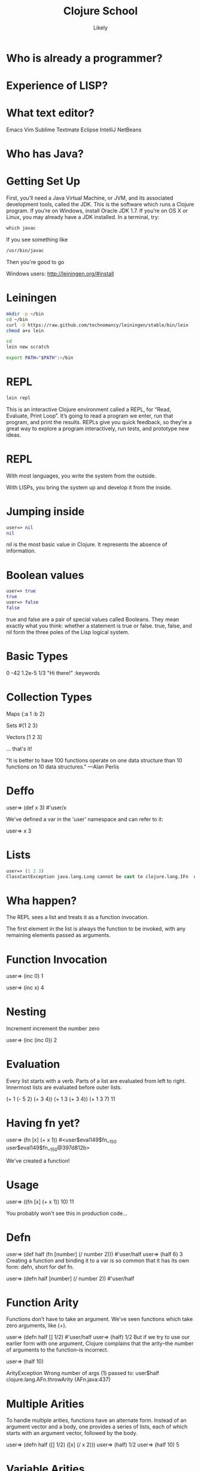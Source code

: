   #+Title: Clojure School
  #+Author: Likely
  #+Email: 

#+REVEAL_EXTRA_CSS: css/zenburn.css
#+REVEAL_THEME: solarized
#+OPTIONS: num:nil toc:nil reveal_mathjax:t
#+REVEAL_TRANS: fade

* Who is already a programmer?
 
* Experience of LISP?

* What text editor?

Emacs
Vim
Sublime
Textmate
Eclipse
IntelliJ
NetBeans

* Who has Java?

* Getting Set Up

First, you’ll need a Java Virtual Machine, or JVM, and its associated development tools, called the JDK. This is the software which runs a Clojure program. If you’re on Windows, install Oracle JDK 1.7. If you’re on OS X or Linux, you may already have a JDK installed. In a terminal, try:

#+BEGIN_SRC clojure
which javac
#+END_SRC

If you see something like

#+BEGIN_SRC clojure
/usr/bin/javac
#+END_SRC

Then you're good to go

Windows users: http://leiningen.org/#install

* Leiningen

#+BEGIN_SRC bash
mkdir -p ~/bin
cd ~/bin
curl -O https://raw.github.com/technomancy/leiningen/stable/bin/lein
chmod a+x lein
#+END_SRC

#+BEGIN_SRC bash
cd
lein new scratch
#+END_SRC

#+BEGIN_SRC bash
export PATH="$PATH":~/bin
#+END_SRC

* REPL

#+BEGIN_SRC bash
lein repl
#+END_SRC

This is an interactive Clojure environment called a REPL, for “Read, Evaluate, Print Loop”. It’s going to read a program we enter, run that program, and print the results. REPLs give you quick feedback, so they’re a great way to explore a program interactively, run tests, and prototype new ideas.

* REPL

With most languages, you write the system from the outside.

With LISPs, you bring the system up and develop it from the inside.

* Jumping inside

#+BEGIN_SRC clojure
user=> nil
nil
#+END_SRC

nil is the most basic value in Clojure. It represents the absence of information.

* Boolean values

#+BEGIN_SRC clojure
user=> true
true
user=> false
false
#+END_SRC

true and false are a pair of special values called Booleans. They mean exactly what you think: whether a statement is true or false. true, false, and nil form the three poles of the Lisp logical system.

* Basic Types

0
-42
1.2e-5
1/3
"Hi there!"
:keywords


* Collection Types

Maps
{:a 1 :b 2}

Sets
#{1 2 3}

Vectors
[1 2 3]

... that's it!

"It is better to have 100 functions operate on one data structure than 10 functions on 10 data structures." —Alan Perlis

* Deffo

user=> (def x 3)
#'user/x

We've defined a var in the 'user' namespace and can refer to it:

user=> x
3

* Lists

#+BEGIN_SRC clojure
user=> (1 2 3)
ClassCastException java.lang.Long cannot be cast to clojure.lang.IFn  user/eval146 (NO_SOURCE_FILE:1)
#+END_SRC

* Wha happen?

The REPL sees a list and treats it as a function invocation.

The first element in the list is always the function to be invoked, with any remaining elements passed as arguments.

* Function Invocation

user=> (inc 0)
1

user=> (inc x)
4

* Nesting

Increment
  increment
    the number zero


user=> (inc (inc 0))
2

* Evaluation

Every list starts with a verb. Parts of a list are evaluated from left to right. Innermost lists are evaluated before outer lists.

(+ 1 (- 5 2) (+ 3 4))
(+ 1 3       (+ 3 4))
(+ 1 3       7)
11

* Having fn yet?

user=> (fn [x] (+ x 1))
#<user$eval149$fn__150 user$eval149$fn__150@397d812b>

We've created a function!


* Usage

user=> ((fn [x] (+ x 1)) 10)
11

You probably won't see this in production code...

* Defn

user=> (def half (fn [number] (/ number 2)))
#'user/half
user=> (half 6)
3
Creating a function and binding it to a var is so common that it has its own form: defn, short for def fn.

user=> (defn half [number] (/ number 2))
#'user/half

* Function Arity

Functions don’t have to take an argument. We’ve seen functions which take zero arguments, like (+).

user=> (defn half [] 1/2)
#'user/half
user=> (half)
1/2
But if we try to use our earlier form with one argument, Clojure complains that the arity–the number of arguments to the function–is incorrect.

user=> (half 10)

ArityException Wrong number of args (1) passed to: user$half  clojure.lang.AFn.throwArity (AFn.java:437)

* Multiple Arities

To handle multiple arities, functions have an alternate form. Instead of an argument vector and a body, one provides a series of lists, each of which starts with an argument vector, followed by the body.

user=> (defn half
         ([]  1/2)
         ([x] (/ x 2)))
user=> (half)
1/2
user=> (half 10)
5



* Variable Arities

Some functions can take any number of arguments. For that, Clojure provides &, which slurps up all remaining arguments as a list:

user=> (defn vargs
         [x y & more-args]
         {:x    x
          :y    y
          :more more-args})
#'user/vargs
user=> (vargs 1)

ArityException Wrong number of args (1) passed to: user$vargs  clojure.lang.AFn.throwArity (AFn.java:437)
user=> (vargs 1 2)
{:x 1, :y 2, :more nil}
user=> (vargs 1 2 3 4 5)
{:x 1, :y 2, :more (3 4 5)}


* Bindings

We know that symbols are names for things, and that when evaluated, Clojure replaces those symbols with their corresponding values. +, for instance, is a symbol which points to the verb #<core$_PLUS_ clojure.core$_PLUS_@12992c>.

user=> +
#<core$_PLUS_ clojure.core$_PLUS_@12992c>
When you try to use a symbol which has no defined meaning, Clojure refuses:

user=> cats

CompilerException java.lang.RuntimeException: Unable to resolve symbol: cats in this context, compiling:(NO_SOURCE_PATH:0:0)
But we can define a meaning for a symbol within a specific expression, using let.

user=> (let [cats 5] (str "I have " cats " cats."))
"I have 5 cats."

* Bindings are local

Let bindings apply only within the let expression itself. They also override any existing definitions for symbols at that point in the program. For instance, we can redefine addition to mean subtraction, for the duration of a let:

user=> (let [+ -] (+ 2 3))
-1
But that definition doesn’t apply outside the let:

user=> (+ 2 3)
5

* Bindings can be composed

We can also provide multiple bindings. Since Clojure doesn’t care about spacing, alignment, or newlines, I’ll write this on multiple lines for clarity.

user=> (let [person   "joseph"
             num-cats 186]
         (str person " has " num-cats " cats!"))
"joseph has 186 cats!"

When multiple bindings are given, they are evaluated in order. Later bindings can use previous bindings.

user=> (let [cats 3
             legs (* 4 cats)]
         (str legs " legs all together"))
"12 legs all together"

* Keywords as functions
* Destructuring

user=> (def my-map {:a 1 :b 2 :c [3 4 5]})
#'user/my-map

user=> (let [a (:a my-map)
             b (:b my-map)]
         (+ a b))
3

user=> (let [a (:a my-map)
             b (:b my-map)]
         (+ a b))
3

user=> (let [{a :a b :b} my-map]
         (+ a b))
3

user=> (let [{:keys [a b]} my-map]
         (+ a b))
3

user=> (let [{:keys [c]} my-map
             [c1 c2 c3] c]
         (+ c1 c2 c3))
12

user=> (let [{[c1 c2 c3] :c} my-map]
         (+ c1 c2 c3))
12

* Functions

We saw in chapter one that Clojure evaluates lists by substituting some other value in their place:

user=> (inc 1)
2
inc takes any number, and is replaced by that number plus one. That sounds an awful lot like a let:

user=> (let [x 1] (+ x 1))
2
If we bound x to 5 instead of 1, this expression would evaluate to 6. We can think about inc like a let expression, but without particular values provided for the symbols.

(let [x] (+ x 1))
We can’t actually evaluate this program, because there’s no value for x yet. It could be 1, or 4, or 1453. We say that x is unbound, because it has no binding to a particular value. This is the nature of the function: an expression with unbound symbols.

user=> (fn [x] (+ x 1))
#<user$eval293$fn__294 user$eval293$fn__294@663fc37>



* Higher order functions

Functions that accept or return functions

user=> (def names [{:forename "Henry" :surname "Garner"}
                   {:forename "James" :surname "Henderson"}])
#'user/names

user=> (defn full-name [{:keys [forename surname]}]
         (str forename " " surname))
#'user/full-name

user=> (full-name (first names))
"Henry Garner"

user=> (map full-name names)
["Henry Garner" "James Henderson"]

* Anonymous Functions

Used where you have a case for a single-use function that doesn't warrant a name.

user=> (def names [{:forename "Henry" :surname "Garner"}
                   {:forename "James" :surname "Henderson"}])
#'user/names

user=> (defn full-name [forename surname]
         (str forename " " surname))
#'user/full-name

user=> (map (fn [x] (full-name (:forename x) (:surname x))) names)

;; Equivalent to

user=> (map #(full-name (:forename %) (:surname %)) names)

* Anonymous function arities

You can refer to multiple args by %1, %2, ...

(fn [x y] (+ x y))

;; Equivalent to

#(+ %1 %2)

* The sequence core library


Simple

distinct
assoc
dissoc
first
second
nth
last
reverse
sort
keys
vals
get
conj cons concat interleave interpose
zipmap


Lazy

take
drop
partition partition-all
split-at
range

Higher Order

sort-by
map
mapcat
filter
remove
reduce
partition-by
group-by
take

* Namespaces

In the REPL we get a 'user' namespace. In larger projects we like to split our code out into more namespaces.

We can refer to symbols in other namespaces.

(ns some.namespace
  (:require [other.namespace :as blah]))


* Live Emacs Demo








* Let's use some real data

http://openweathermap.org/API

Free, JSON api that provides current weather data and forecasts.

* Sample questions

- How many cities called London are there? (hint: find?q=London)
- What are the lat/long positions of all the Londons?
- What has been the average temperature of London, UK for the last 5 days? (hint: forecast?q=London)
- What has been the average temperature of London, UK for the last 10 days?
- On how many of the last 10 days has it been cloudy?
- On how many of the last 10 days has it not been cloudy?

* That's It!

The entire grammar of Lisp: the structure for every expression in the language. We transform expressions by substituting meanings for symbols, and obtain some result. This is the core of the Lambda Calculus, and it is the theoretical basis for almost all computer languages. Ruby, Javascript, C, Haskell; all languages express the text of their programs in different ways, but internally all construct a tree of expressions. Lisp simply makes it explicit.

* Types

A type is a group of values that work in the same way.

Every language has a type system; a particular way of organizing nouns into types, figuring out which verbs make sense on which types, and relating types to one another.

Strong dynamic typing.

* Numerics

user=> (type 3)
java.lang.Long

* Strings


Every value in Clojure has a string representation.

user=> (str "cat")
"cat"
user=> (str 'cat)
"cat"
user=> (str 1)
"1"
user=> (str true)
"true"
user=> (str '(1 2 3))
"(1 2 3)"
user=> (str nil)
""

* Concatentation

user=> (str "meow " 3 " times")
"meow 3 times"

* Regular Expressions

user=> (re-find #"cat" "mystic cat mouse")
"cat"
user=> (re-find #"cat" "only dogs here")
nil

user=> (rest (re-matches #"(.+):(.+)" "mouse:treat"))
("mouse" "treat")

* Booleans

Everything is truthy except for nil and false.

user=> (boolean true)
true
user=> (boolean false)
false
user=> (boolean nil)
false
user=> (boolean 0)
true

* Logic

user=> (and true false true)
false
user=> (and true true true)
true
user=> (and 1 2 3)
3
Similarly, or returns the first positive value.

user=> (or false 2 3)
2
user=> (or false nil)
nil
And not inverts the logical sense of a value:

user=> (not 2)
false
user=> (not nil)
true

* Symbols

user=> (class 'str)
clojure.lang.Symbol
Symbols can have either short or full names. The short name is used to refer to things locally. The fully qualified name is used to refer unambiguously to a symbol from anywhere. If I were a symbol, my name would be “Kyle”, and my full name “Kyle Kingsbury.”

Symbol names are separated with a /. For instance, the symbol str is also present in a family called clojure.core; the corresponding full name is clojure.core/str.

user=> (= str clojure.core/str)
true
user=> (name 'clojure.core/str)
"str"
When we talked about the maximum size of an integer, that was a fully-qualified symbol, too.

(type 'Integer/MAX_VALUE)
clojure.lang.Symbol

* Keywords

user=> (type :cat)
clojure.lang.Keyword
user=> (str :cat)
":cat"
user=> (name :cat)
"cat"

* Lists

user=> '(1 2 3)
(1 2 3)
user=> (type '(1 2 3))
clojure.lang.PersistentList
Remember, we quote lists with a ' to prevent them from being evaluated. You can also construct a list using list:

user=> (list 1 2 3)
(1 2 3)
Lists are comparable just like every other value:

user=> (= (list 1 2) (list 1 2))
true

* Conj

You can modify a list by conjoining an element onto it:

user=> (conj '(1 2 3) 4)
(4 1 2 3)
We added 4 to the list–but it appeared at the front. Why? Internally, lists are stored as a chain of values: each link in the chain is a tiny box which holds the value and a connection to the next link. This data structure, called a linked list, offers immediate access to the first element.

user=> (first (list 1 2 3))
1
But getting to the second element requires an extra hop down the chain

user=> (second (list 1 2 3))
2
and the third element a hop after that, and so on.

user=> (nth (list 1 2 3) 2)
3

* Vectors

Vectors are surrounded by square brackets, just like lists are surrounded by parentheses. Because vectors aren’t evaluated like lists are, there’s no need to quote them:

user=> [1 2 3]
[1 2 3]
user=> (type [1 2 3])
clojure.lang.PersistentVector
You can also create vectors with vector, or change other structures into vectors with vec:

user=> (vector 1 2 3)
[1 2 3]
user=> (vec (list 1 2 3))
[1 2 3]
conj on a vector adds to the end, not the start:

user=> (conj [1 2 3] 4)
[1 2 3 4]

Our friends first, second, and nth work here too; but unlike lists, nth is fast on vectors. That’s because internally, vectors are represented as a very broad tree of elements, where each part of the tree branches into 32 smaller trees. Even very large vectors are only a few layers deep, which means getting to elements only takes a few hops.

* Sets

* Maps

* Composition

{:name "Amelia Earhart"
 :birth 1897
 :death 1939
 :awards {"US"    #{"Distinguished Flying Cross" "National Women's Hall of Fame"}
          "World" #{"Altitude record for Autogyro" "First to cross Atlantic twice"}}}
Or a recipe:

 :ingredients {"flour"           [(+ 2 1/4) :cup]
               "baking soda"     [1   :teaspoon]
               "salt"            [1   :teaspoon]
               "butter"          [1   :cup]
               "sugar"           [3/4 :cup]
               "brown sugar"     [3/4 :cup]
               "vanilla"         [1   :teaspoon]
               "eggs"            2
               "chocolate chips" [12  :ounce]}
Or the Gini coefficients of nations, as measured over time:

{:title "Chocolate chip cookies"
{"Afghanistan" {2008 27.8}
 "Indonesia"   {2008 34.1 2010 35.6 2011 38.1}
 "Uruguay"     {2008 46.3 2009 46.3 2010 45.3}}}


* Vars

user=> (def cats 5)
#'user/cats
user=> (type #'user/cats)
clojure.lang.Var


def defines a type of value we haven’t seen before: a Var. Vars, like symbols, are references to other values. When evaluated, a Var is replaced by its corresponding value:

user=> #'user/cats
5

user=> user/cats
5
user=> cats
5


* Resolution

When we said in chapter one that inc, list, and friends were symbols that pointed to functions, that wasn’t the whole story. The symbol inc points to the Var #'inc, which in turn points to the function #<core$inc clojure.core$inc@16bc0b3c>. We can see the intermediate Var with resolve:

user=> 'inc
inc ; the symbol
user=> (resolve 'inc)
#'clojure.core/inc ; the var
user=> (eval 'inc)
#<core$inc clojure.core$inc@16bc0b3c> ; the value

Why two layers of indirection? Because unlike the symbol, we can change the meaning of a Var for everyone, globally, at any time.

user=> (def astronauts [])
#'user/astronauts
user=> (count astronauts)
0
user=> (def astronauts ["Sally Ride" "Guy Bluford"])
#'user/astronauts
user=> (count astronauts)
2

* Mutation

If this seems dangerous, you’re a smart cookie. Redefining names in this way changes the meaning of expressions everywhere in a program, without warning. Expressions which relied on the value of a Var could suddenly take on new, possibly incorrect, meanings. It’s a powerful tool for experimenting at the REPL, and for updating a running program, but it can have unexpected consequences. Good Clojurists use def to set up a program initially, and only change those definitions with careful thought.

Totally redefining a Var isn’t the only option. There are safer, controlled ways to change the meaning of a Var within a particular part of a program, which we’ll explore later.

* How does type work?

We know that type returns the type of an object:

user=> (type 2)
java.lang.long
And that type, like all functions, is a kind of object with its own unique type:

user=> type
#<core$type clojure.core$type@39bda9b9>
user=> (type type)
clojure.core$type

* Supertypes

This tells us that type is a particular instance, at memory address 39bda9b9, of the type clojure.core$type. clojure.core is a namespace which defines the fundamentals of the Clojure language, and $type tells us that it’s named type in that namespace. None of this is particularly helpful, though. Maybe we can find out more about the clojure.core$type by asking what its supertypes are:

user=> (supers (type type))
#{clojure.lang.AFunction clojure.lang.IMeta java.util.concurrent.Callable clojure.lang.Fn clojure.lang.AFn java.util.Comparator java.lang.Object clojure.lang.RestFn clojure.lang.IObj java.lang.Runnable java.io.Serializable clojure.lang.IFn}

This is a set of all the types that include type. We say that type is an instance of clojure.lang.AFunction, or that it implements or extends java.util.concurrent.Callable, and so on. Since it’s a member of clojure.lang.IMeta it has metadata, and since it’s a member of clojure.lang.AFn, it’s a function.

* Function?

user=> (fn? type)
true
What about its documentation?

user=> (doc type)
-------------------------
clojure.core/type
([x])
  Returns the :type metadata of x, or its Class if none
nil

Ah, that’s helpful. type can take a single argument, which it calls x. If it has :type metadata, that’s what it returns. 

* Metadata

Otherwise, it returns the class of x. Let’s take a deeper look at type’s metadata for more clues.

user=> (meta #'type)
{:ns #<Namespace clojure.core>, :name type, :arglists ([x]), :column 1, :added "1.0", :static true, :doc "Returns the :type metadata of x, or its Class if none", :line 3109, :file "clojure/core.clj"}

* Source

We could go dig up the Clojure source code and read its definition there–or we could ask Clojure to do it for us:

user=> (source type)
(defn type 
  "Returns the :type metadata of x, or its Class if none"
  {:added "1.0"
   :static true}
  [x]
  (or (get (meta x) :type) (class x)))
nil
Aha! Here, at last, is how type works. It’s a function which takes a single argument x, and returns either :type from its metadata, or (class x).


* Exploring the std lib

We can delve into any function in Clojure using these tools:

user=> (source +)
(defn +
  "Returns the sum of nums. (+) returns 0. Does not auto-promote
  longs, will throw on overflow. See also: +'"
  {:inline (nary-inline 'add 'unchecked_add)
   :inline-arities >1?
   :added "1.2"}
  ([] 0)
  ([x] (cast Number x))
  ([x y] (. clojure.lang.Numbers (add x y)))
  ([x y & more]
     (reduce1 + (+ x y) more)))
nil
Almost every function in a programming language is made up of other, simpler functions. +, for instance, is defined in terms of cast, add, and reduce1. Sometimes functions are defined in terms of themselves. + uses itself twice in this definition; a technique called recursion.

* Recursion

* Sequences

* Functional Programming

* Concurrency

* Quoting

Can we refer to a symbol directly, rather than looking up its meaning?

user=> 'inc
inc

The single quote ' escapes an expression. It says “Rather than evaluating this text, simply return the text itself, unchanged. Quote a symbol, get a symbol. Quote a number, get a number. Quote anything, and get it back exactly as it came in.



Core Libraries
clojure.string
data wrangling csv / xml / json

File io / Macros
with-open
for

lein's project.clj

STM
atoms
refs
agents
promises
delays

Demonstration serializable transactions

HTTP client / http server
Ring/Compojure/Hiccup


